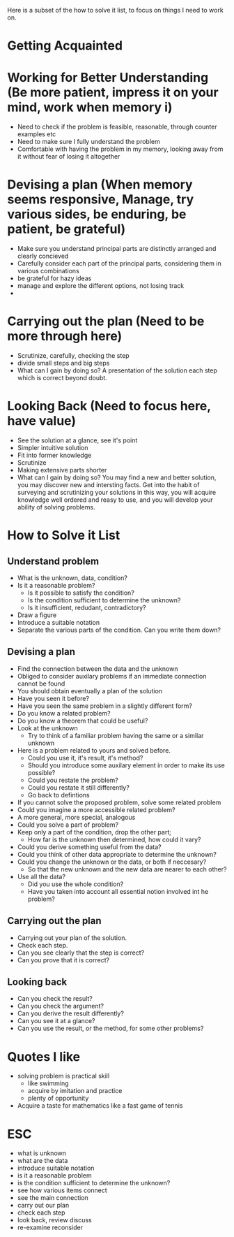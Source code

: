 Here is a subset of the how to solve it list, to focus on things I need to work on.

* Getting Acquainted
* Working for Better Understanding (Be more patient, impress it on your mind, work when memory i)
+ Need to check if the problem is feasible, reasonable, through counter examples etc
+ Need to make sure I fully understand the problem
+ Comfortable with having the problem in my memory, looking away from it without fear of losing it altogether


* Devising a plan (When memory seems responsive, Manage, try various sides, be enduring, be patient, be grateful)
+ Make sure you understand principal parts are distinctly arranged and clearly concieved
+ Carefully consider each part of the principal parts, considering them in various combinations
+ be grateful for hazy ideas
+ manage and explore the different options, not losing track
+ 

* Carrying out the plan (Need to be more through here)
+ Scrutinize, carefully, checking the step
+ divide small steps and big steps
+ What can I gain by doing so? A presentation of the solution each step which is correct beyond doubt.

* Looking Back (Need to focus here, have value)
+ See the solution at a glance, see it's point
+ Simpler intuitive solution
+ Fit into former knowledge
+ Scrutinize
+ Making extensive parts shorter
+ What can I gain by doing so? You may find a new and better solution, you may discover new and intersting facts. Get into the habit of surveying and scrutinizing your solutions in this way, you will acquire knowledge well ordered and reasy to use, and you will develop your ability of solving problems.


* How to Solve it List 
** Understand problem
+ What is the unknown, data, condition?
+ Is it a reasonable problem?
  + Is it possible to satisfy the condition?
  + Is the condition sufficient to determine the unknown?
  + Is it insufficient, redudant, contradictory?
+ Draw a figure
+ Introduce a suitable notation
+ Separate the various parts of the condition. Can you write them down?

** Devising a plan
+ Find the connection between the data and the unknown
+ Obliged to consider auxilary problems if an immediate connection cannot be found
+ You should obtain eventually a plan of the solution
+ Have you seen it before?
+ Have you seen the same problem in a slightly different form?
+ Do you know a related problem?
+ Do you know a theorem that could be useful?
+ Look at the unknown 
  + Try to think of a familiar problem having the same or a similar unknown
+ Here is a problem related to yours and solved before.
  + Could you use it, it's result, it's method?
  + Should you introduce some auxilary element in order to make its use possible?
  + Could you restate the problem?
  + Could you restate it still differently?
  + Go back to defintions
  
+ If you cannot solve the proposed problem, solve some related problem
+ Could you imagine a more accessible related problem?
+ A more general, more special, analogous
+ Could you solve a part of problem?
+ Keep only a part of the condition, drop the other part; 
  + How far is the unknown then determined, how could it vary?
+ Could you derive something useful from the data?
+ Could you think of other data appropriate to determine the unknown?
+ Could you change the unknown or the data, or both if neccesary?
  + So that the new unknown and the new data are nearer to each other?
+ Use all the data?
  + Did you use the whole condition?
  + Have you taken into account all essential notion involved int he problem?

** Carrying out the plan
+ Carrying out your plan of the solution.
+ Check each step.
+ Can you see clearly that the step is correct?
+ Can you prove that it is correct?

** Looking back
+ Can you check the result?
+ Can you check the argument?
+ Can you derive the result differently?
+ Can you see it at a glance?
+ Can you use the result, or the method, for some other problems?


* Quotes I like
+ solving problem is practical skill
  + like swimming
  + acquire by imitation and practice
  + plenty of opportunity
+ Acquire a taste for mathematics like a fast game of tennis



* ESC
+ what is unknown
+ what are the data
+ introduce suitable notation
+ is it a reasonable problem
+ is the condition sufficient to determine the unknown?
+ see how various items connect
+ see the main connection
+ carry out our plan
+ check each step
+ look back, review discuss
+ re-examine reconsider

